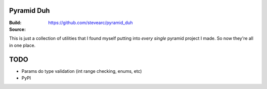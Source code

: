 Pyramid Duh
===========
:Build: |build|_ |coverage|_
:Source: https://github.com/stevearc/pyramid_duh

.. |build| image:: https://travis-ci.org/stevearc/pyramid_duh.png?branch=master
.. _build: https://travis-ci.org/stevearc/pyramid_duh
.. |coverage| image:: https://coveralls.io/repos/stevearc/pyramid_duh/badge.png?branch=master
.. _coverage: https://coveralls.io/r/stevearc/pyramid_duh?branch=master

This is just a collection of utilities that I found myself putting into *every
single* pyramid project I made. So now they're all in one place.

TODO
====
* Params do type validation (int range checking, enums, etc)
* PyPI
